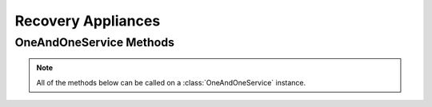 Recovery Appliances
*****************


OneAndOneService Methods
=========================

.. note:: All of the methods below can be called on a :class:`OneAndOneService` instance.

.. function:: list_recovery_images(page=None, per_page=None, sort=None, q=None, fields=None)

   
   Returns a list of all images available for recovering purposes.

   :param page: Allows the use of pagination. Indicate which page to start on.
   :type page: ``int``

   :param per_page: Number of items per page.
   :type per_page: ``int``

   :param sort: ``sort='name'`` retrieves a list of elements sorted 
   		alphabetically. ``sort='creation_date'`` retrieves a list of elements 
   		sorted by their creation date in descending order.
   :type sort: ``str``

   :param q: ``q`` is for query. Use this parameter to return only the items 
   		that match your search query.
   :type q: ``str``

   :param fields: Returns only the parameters requested. 
   		(i.e. fields='id, name, description, hardware.ram')
   :type fields: ``str``

   :rtype: JSON

.. function:: get_recovery_image(image_id=None)

   Retrieve information about a specific recovery image.

   :param image_id: the unique identifier for the image.
   :type image_id: ``str``

   :rtype: JSON